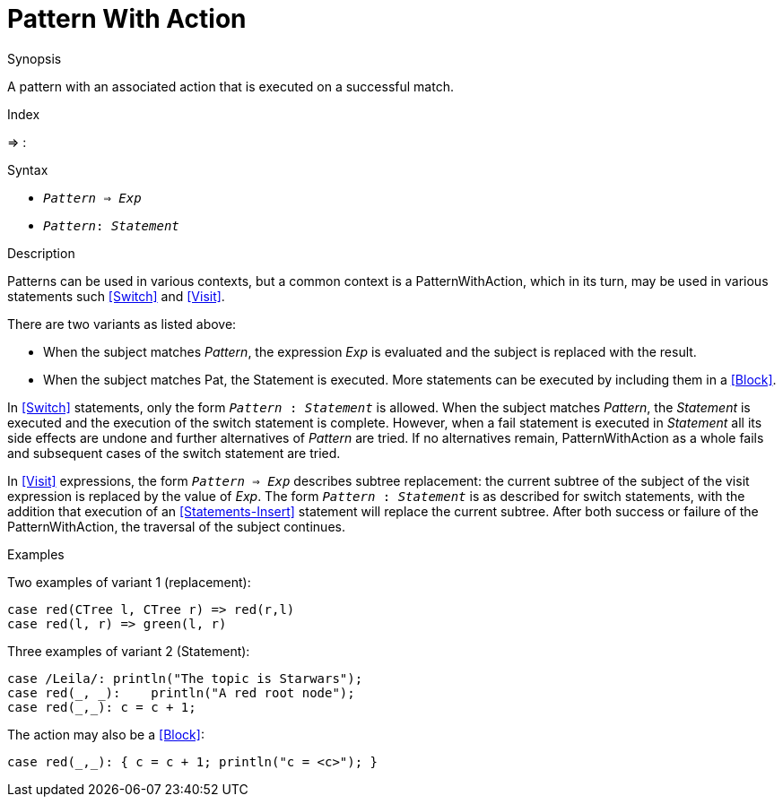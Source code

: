
[[Patterns-PatternWithAction]]
# Pattern With Action
:concept: Patterns/PatternWithAction

.Synopsis
A pattern with an associated action that is executed on a successful match.

.Index
=> :

.Syntax

*  `_Pattern_ => _Exp_`
*  `_Pattern_: _Statement_`

.Types

.Function

.Description
Patterns can be used in various contexts, but a common context is a PatternWithAction, 
which in its turn, may be used in various statements such <<Switch>> and <<Visit>>.

There are two variants as listed above:

*  When the subject matches _Pattern_, the expression _Exp_ is evaluated and the subject is replaced with the result.

*  When the subject matches Pat, the Statement is executed. More statements can be executed by including them in a <<Block>>.


In <<Switch>> statements, only the form `_Pattern_ : _Statement_` is allowed. 
When the subject matches _Pattern_, the _Statement_ is executed and the execution of the switch statement is complete. 
However, when a fail statement is executed in _Statement_ all its side effects are undone and further alternatives of
_Pattern_ are tried. If no alternatives remain, PatternWithAction as a whole fails and subsequent cases of 
the switch statement are tried.

In <<Visit>> expressions, the form `_Pattern_ => _Exp_` describes subtree replacement: 
the current subtree of the subject of the visit expression is replaced by the value of _Exp_. 
The form `_Pattern_ : _Statement_` is as described for switch statements, with the addition that execution of an 
<<Statements-Insert>> statement will replace the current subtree. After both success or failure of the PatternWithAction, 
the traversal of the subject continues.

.Examples
Two examples of variant 1 (replacement):
[source,rascal]
----
case red(CTree l, CTree r) => red(r,l)
case red(l, r) => green(l, r)
----
Three examples of variant 2 (Statement):
[source,rascal]
----
case /Leila/: println("The topic is Starwars");
case red(_, _):    println("A red root node");
case red(_,_): c = c + 1; 
----
The action may also be a <<Block>>:
[source,rascal]
----
case red(_,_): { c = c + 1; println("c = <c>"); }
----

.Benefits

.Pitfalls


:leveloffset: +1

:leveloffset: -1